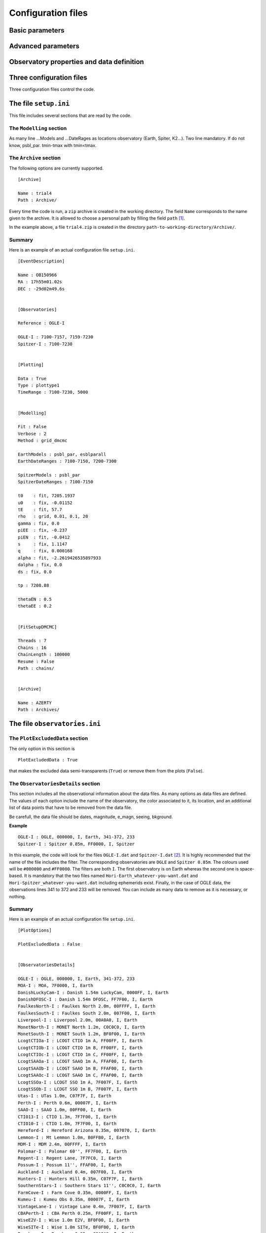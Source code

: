 Configuration files
===================

Basic parameters 
----------------

Advanced parameters
-------------------

Observatory properties and data definition
------------------------------------------



Three configuration files
-------------------------

Three configuration files control the code.

The file ``setup.ini``
----------------------

This file includes several sections that are read by the code.

The ``Modelling`` section
^^^^^^^^^^^^^^^^^^^^^^^^^

As many line ...Models and ...DateRages as locations observatory (Earth, Spiter, K2...). Two line mandatory. If do not know, psbl_par. tmin-tmax with tmin<tmax.

The ``Archive`` section
^^^^^^^^^^^^^^^^^^^^^^^

The following options are currently supported. ::

   [Archive]
   
   Name : trial4
   Path : Archive/

Every time the code is run, a ``zip`` archive is created in the working directory. The field ``Name`` corresponds to the name given to the archive. It is allowed to choose a personal path by filling the field ``path`` [#f1]_.

In the example above, a file ``trial4.zip`` is created in the directory ``path-to-working-directory/Archive/``.


Summary
^^^^^^^

Here is an example of an actual configuration file ``setup.ini``.

::

   [EventDescription]

   Name : OB150966
   RA : 17h55m01.02s
   DEC : -29d02m49.6s


   [Observatories]

   Reference : OGLE-I

   OGLE-I : 7100-7157, 7159-7230
   Spitzer-I : 7100-7230


   [Plotting]

   Data : True
   Type : plottype1
   TimeRange : 7100-7230, 5000


   [Modelling]

   Fit : False
   Verbose : 2
   Method : grid_dmcmc

   EarthModels : psbl_par, esblparall
   EarthDateRanges : 7100-7150, 7200-7300 

   SpitzerModels : psbl_par
   SpitzerDateRanges : 7100-7150

   t0    : fit, 7205.1937
   u0    : fix, -0.01152
   tE    : fit, 57.7
   rho   : grid, 0.01, 0.1, 20
   gamma : fix, 0.0
   piEE  : fix, -0.237
   piEN  : fit, -0.0412
   s     : fix, 1.1147
   q     : fix, 0.000168
   alpha : fit, -2.2619426535897933
   dalpha : fix, 0.0
   ds : fix, 0.0

   tp : 7208.88

   thetaEN : 0.5
   thetaEE : 0.2


   [FitSetupDMCMC]

   Threads : 7
   Chains : 16
   ChainLength : 100000
   Resume : False
   Path : chains/


   [Archive]

   Name : AZERTY
   Path : Archives/





The file ``observatories.ini``
------------------------------

The ``PlotExcludedData`` section
^^^^^^^^^^^^^^^^^^^^^^^^^^^^^^^^

The only option in this section is ::

   PlotExcludedData : True

that makes the excluded data semi-transparents (``True``) or remove them from the plots (``False``).

The ``ObservatoriesDetails`` section
^^^^^^^^^^^^^^^^^^^^^^^^^^^^^^^^^^^^

This section includes all the observational information about the data files. As many options as data files are defined. The values of each option include the name of the observatory, the color associated to it, its location, and an additional list of data points that have to be removed from the data file.

Be carefull, the data file should be dates, magnitude, e_magn, seeing, bkground.

**Example** ::

   OGLE-I : OGLE, 000000, I, Earth, 341-372, 233
   Spitzer-I : Spitzer 0.85m, FF0000, I, Spitzer

In this example, the code will look for the files ``OGLE-I.dat`` and ``Spitzer-I.dat`` [#f2]_. It is highly recommended that the name of the file includes the filter. The corresponding observatories are ``OGLE`` and ``Spitzer 0.85m``. The colours used will be ``#000000`` and ``#FF0000``. The filters are both ``I``. The first observatory is on Earth whereas the second one is space-based. It is mandatory that the two files named ``Hori-Earth_whatever-you-want.dat`` and ``Hori-Spitzer_whatever-you-want.dat`` including ephemerids exist. Finally, in the case of OGLE data, the observations lines 341 to 372 and 233 will be removed. You can include as many data to remove as it is necessary, or nothing.


Summary
^^^^^^^

Here is an example of an actual configuration file ``setup.ini``.

::

   [PlotOptions]

   PlotExcludedData : False


   [ObservatoriesDetails]

   OGLE-I : OGLE, 000000, I, Earth, 341-372, 233
   MOA-I : MOA, 7F0000, I, Earth
   DanishLuckyCam-I : Danish 1.54m LuckyCam, 0000FF, I, Earth
   DanishDFOSC-I : Danish 1.54m DFOSC, FF7F00, I, Earth
   FaulkesNorth-I : Faulkes North 2.0m, 00FFFF, I, Earth
   FaulkesSouth-I : Faulkes South 2.0m, 007F00, I, Earth
   Liverpool-I : Liverpool 2.0m, 00A0A0, I, Earth
   MonetNorth-I : MONET North 1.2m, C0C0C0, I, Earth
   MonetSouth-I : MONET South 1.2m, BF0F00, I, Earth
   LcogtCTIOa-I : LCOGT CTIO 1m A, FF00FF, I, Earth
   LcogtCTIOb-I : LCOGT CTIO 1m B, FF00FF, I, Earth
   LcogtCTIOc-I : LCOGT CTIO 1m C, FF00FF, I, Earth
   LcogtSAAOa-I : LCOGT SAAO 1m A, FFAF00, I, Earth
   LcogtSAAOb-I : LCOGT SAAO 1m B, FFAF00, I, Earth
   LcogtSAAOc-I : LCOGT SAAO 1m C, FFAF00, I, Earth
   LcogtSSOa-I : LCOGT SSO 1m A, 7F007F, I, Earth
   LcogtSSOb-I : LCOGT SSO 1m B, 7F007F, I, Earth
   Utas-I : UTas 1.0m, C07F7F, I, Earth
   Perth-I : Perth 0.6m, 00007F, I, Earth
   SAAO-I : SAAO 1.0m, 00FF00, I, Earth
   CTIO13-I : CTIO 1.3m, 7F7F00, I, Earth
   CTIO10-I : CTIO 1.0m, 7F7F00, I, Earth
   Hereford-I : Hereford Arizona 0.35m, 007070, I, Earth
   Lemmon-I : Mt Lemmon 1.0m, B0FFB0, I, Earth
   MDM-I : MDM 2.4m, 00FFFF, I, Earth
   Palomar-I : Palomar 60'', FF7F00, I, Earth
   Regent-I : Regent Lane, 7F7FC0, I, Earth
   Possum-I : Possum 11'', FFAF00, I, Earth
   Auckland-I : Auckland 0.4m, 007F00, I, Earth
   Hunters-I : Hunters Hill 0.35m, C07F7F, I, Earth
   SouthernStars-I : Southern Stars 11'', C0C0C0, I, Earth
   FarmCove-I : Farm Cove 0.35m, 0000FF, I, Earth
   Kumeu-I : Kumeu Obs 0.35m, 00007F, I, Earth
   VintageLane-I : Vintage Lane 0.4m, 7F007F, I, Earth
   CBAPerth-I : CBA Perth 0.25m, FF00FF, I, Earth
   WiseE2V-I : Wise 1.0m E2V, BF0F00, I, Earth
   WiseSITe-I : Wise 1.0m SITe, BF0F00, I, Earth
   Bronberg-I : Bronberg 0.35m, 00A0A0, I, Earth
   Salerno-I : Salerno 0.35m, 00FF00, I, Earth
   Spitzer-I : Spitzer 0.85m, FF0000, I, Spitzer,





.. rubric:: Footnotes

.. [#f1] Do not forget the character ``/`` at the end of any path.
.. [#f2] The extention can be what ever you like.
